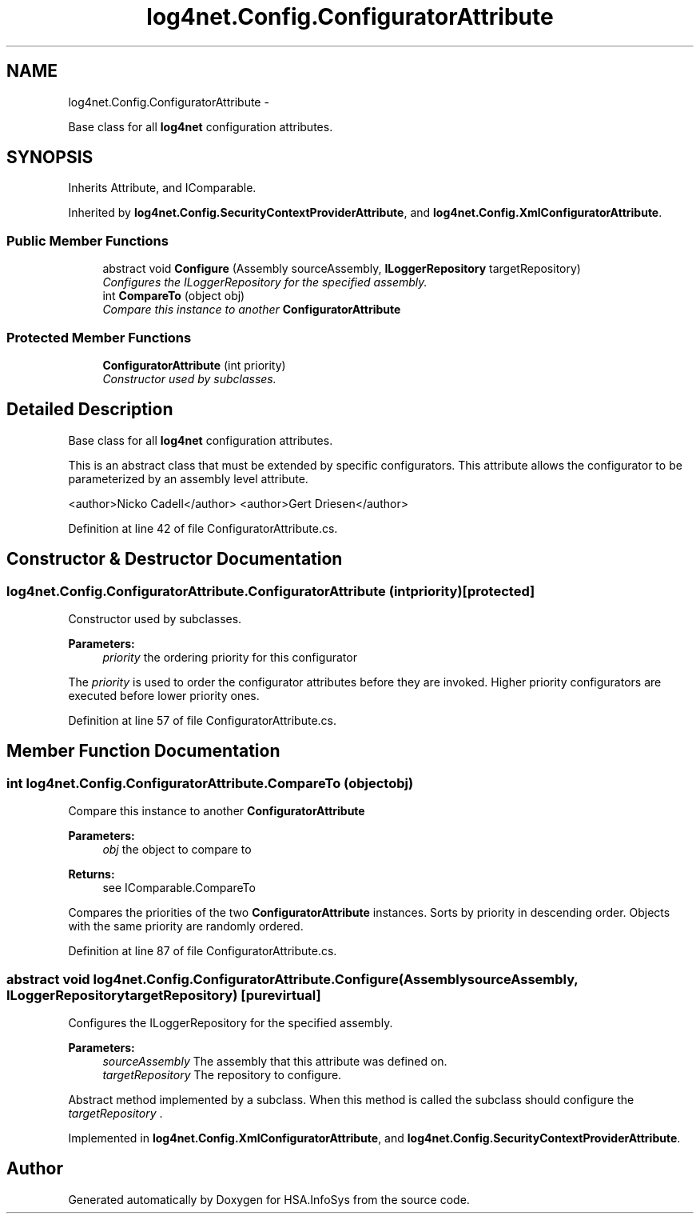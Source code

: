 .TH "log4net.Config.ConfiguratorAttribute" 3 "Fri Jul 5 2013" "Version 1.0" "HSA.InfoSys" \" -*- nroff -*-
.ad l
.nh
.SH NAME
log4net.Config.ConfiguratorAttribute \- 
.PP
Base class for all \fBlog4net\fP configuration attributes\&.  

.SH SYNOPSIS
.br
.PP
.PP
Inherits Attribute, and IComparable\&.
.PP
Inherited by \fBlog4net\&.Config\&.SecurityContextProviderAttribute\fP, and \fBlog4net\&.Config\&.XmlConfiguratorAttribute\fP\&.
.SS "Public Member Functions"

.in +1c
.ti -1c
.RI "abstract void \fBConfigure\fP (Assembly sourceAssembly, \fBILoggerRepository\fP targetRepository)"
.br
.RI "\fIConfigures the ILoggerRepository for the specified assembly\&. \fP"
.ti -1c
.RI "int \fBCompareTo\fP (object obj)"
.br
.RI "\fICompare this instance to another \fBConfiguratorAttribute\fP \fP"
.in -1c
.SS "Protected Member Functions"

.in +1c
.ti -1c
.RI "\fBConfiguratorAttribute\fP (int priority)"
.br
.RI "\fIConstructor used by subclasses\&. \fP"
.in -1c
.SH "Detailed Description"
.PP 
Base class for all \fBlog4net\fP configuration attributes\&. 

This is an abstract class that must be extended by specific configurators\&. This attribute allows the configurator to be parameterized by an assembly level attribute\&. 
.PP
<author>Nicko Cadell</author> <author>Gert Driesen</author> 
.PP
Definition at line 42 of file ConfiguratorAttribute\&.cs\&.
.SH "Constructor & Destructor Documentation"
.PP 
.SS "log4net\&.Config\&.ConfiguratorAttribute\&.ConfiguratorAttribute (intpriority)\fC [protected]\fP"

.PP
Constructor used by subclasses\&. 
.PP
\fBParameters:\fP
.RS 4
\fIpriority\fP the ordering priority for this configurator
.RE
.PP
.PP
The \fIpriority\fP  is used to order the configurator attributes before they are invoked\&. Higher priority configurators are executed before lower priority ones\&. 
.PP
Definition at line 57 of file ConfiguratorAttribute\&.cs\&.
.SH "Member Function Documentation"
.PP 
.SS "int log4net\&.Config\&.ConfiguratorAttribute\&.CompareTo (objectobj)"

.PP
Compare this instance to another \fBConfiguratorAttribute\fP 
.PP
\fBParameters:\fP
.RS 4
\fIobj\fP the object to compare to
.RE
.PP
\fBReturns:\fP
.RS 4
see IComparable\&.CompareTo
.RE
.PP
.PP
Compares the priorities of the two \fBConfiguratorAttribute\fP instances\&. Sorts by priority in descending order\&. Objects with the same priority are randomly ordered\&. 
.PP
Definition at line 87 of file ConfiguratorAttribute\&.cs\&.
.SS "abstract void log4net\&.Config\&.ConfiguratorAttribute\&.Configure (AssemblysourceAssembly, \fBILoggerRepository\fPtargetRepository)\fC [pure virtual]\fP"

.PP
Configures the ILoggerRepository for the specified assembly\&. 
.PP
\fBParameters:\fP
.RS 4
\fIsourceAssembly\fP The assembly that this attribute was defined on\&.
.br
\fItargetRepository\fP The repository to configure\&.
.RE
.PP
.PP
Abstract method implemented by a subclass\&. When this method is called the subclass should configure the \fItargetRepository\fP \&. 
.PP
Implemented in \fBlog4net\&.Config\&.XmlConfiguratorAttribute\fP, and \fBlog4net\&.Config\&.SecurityContextProviderAttribute\fP\&.

.SH "Author"
.PP 
Generated automatically by Doxygen for HSA\&.InfoSys from the source code\&.
